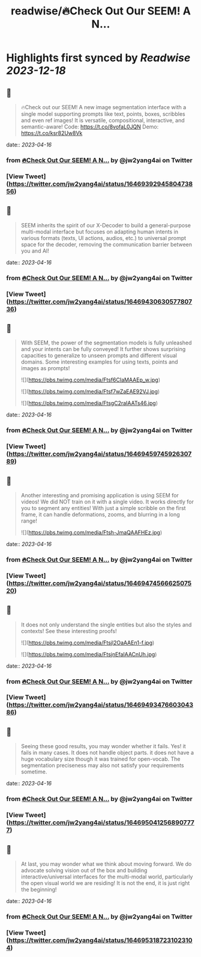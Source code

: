 :PROPERTIES:
:title: readwise/🔥Check Out Our SEEM! A N...
:END:

:PROPERTIES:
:author: [[jw2yang4ai on Twitter]]
:full-title: "🔥Check Out Our SEEM! A N..."
:category: [[tweets]]
:url: https://twitter.com/jw2yang4ai/status/1646939294580473856
:image-url: https://pbs.twimg.com/profile_images/1680841506939359233/zMQPCCQK.jpg
:END:

* Highlights first synced by [[Readwise]] [[2023-12-18]]
** 📌
#+BEGIN_QUOTE
🔥Check out our SEEM! A new image segmentation interface with a single model supporting prompts like text, points, boxes, scribbles and even ref images! It is versatile, compositional, interactive, and semantic-aware! 
Code: https://t.co/8vofaL0JQN
Demo: https://t.co/ksr82Uw8Vk 
#+END_QUOTE
    date:: [[2023-04-16]]
*** from _🔥Check Out Our SEEM! A N..._ by @jw2yang4ai on Twitter
*** [View Tweet](https://twitter.com/jw2yang4ai/status/1646939294580473856)
** 📌
#+BEGIN_QUOTE
SEEM inherits the spirit of our X-Decoder to build a general-purpose multi-modal interface but focuses on adapting human intents in various formats (texts, UI actions, audios, etc.) to universal prompt space for the decoder, removing the communication barrier between you and AI! 
#+END_QUOTE
    date:: [[2023-04-16]]
*** from _🔥Check Out Our SEEM! A N..._ by @jw2yang4ai on Twitter
*** [View Tweet](https://twitter.com/jw2yang4ai/status/1646943063057780736)
** 📌
#+BEGIN_QUOTE
With SEEM, the power of the segmentation models is fully unleashed and your intents can be fully conveyed! It further shows surprising capacities to generalize to unseen prompts and different visual domains. Some interesting examples for using texts, points and images as prompts! 

![](https://pbs.twimg.com/media/Ftsf6CIaMAAEp_w.jpg) 

![](https://pbs.twimg.com/media/Ftsf7wZaEAE92VJ.jpg) 

![](https://pbs.twimg.com/media/FtsgC2raIAATs46.jpg) 
#+END_QUOTE
    date:: [[2023-04-16]]
*** from _🔥Check Out Our SEEM! A N..._ by @jw2yang4ai on Twitter
*** [View Tweet](https://twitter.com/jw2yang4ai/status/1646945974592630789)
** 📌
#+BEGIN_QUOTE
Another interesting and promising application is using SEEM for videos! We did NOT train on it with a single video. It works directly for you to segment any entities! With just a simple scribble on the first frame, it can handle deformations, zooms, and blurring in a long range! 

![](https://pbs.twimg.com/media/Ftsh-JmaQAAFHEz.jpg) 
#+END_QUOTE
    date:: [[2023-04-16]]
*** from _🔥Check Out Our SEEM! A N..._ by @jw2yang4ai on Twitter
*** [View Tweet](https://twitter.com/jw2yang4ai/status/1646947456662507520)
** 📌
#+BEGIN_QUOTE
It does not only understand the single entities but also the styles and contexts! See these interesting proofs! 

![](https://pbs.twimg.com/media/Ftsjl2OaAAEn1-f.jpg) 

![](https://pbs.twimg.com/media/FtsjnEfaIAACnUh.jpg) 
#+END_QUOTE
    date:: [[2023-04-16]]
*** from _🔥Check Out Our SEEM! A N..._ by @jw2yang4ai on Twitter
*** [View Tweet](https://twitter.com/jw2yang4ai/status/1646949347660304386)
** 📌
#+BEGIN_QUOTE
Seeing these good results, you may wonder whether it fails. Yes! it fails in many cases. It does not handle object parts. it does not have a huge vocabulary size though it was trained for open-vocab. The segmentation preciseness may also not satisfy your requirements sometime. 
#+END_QUOTE
    date:: [[2023-04-16]]
*** from _🔥Check Out Our SEEM! A N..._ by @jw2yang4ai on Twitter
*** [View Tweet](https://twitter.com/jw2yang4ai/status/1646950412568907777)
** 📌
#+BEGIN_QUOTE
At last, you may wonder what we think about moving forward. We do advocate solving vision out of the box and building interactive/universal interfaces for the multi-modal world, particularly the open visual world we are residing! It is not the end, it is just right the beginning! 
#+END_QUOTE
    date:: [[2023-04-16]]
*** from _🔥Check Out Our SEEM! A N..._ by @jw2yang4ai on Twitter
*** [View Tweet](https://twitter.com/jw2yang4ai/status/1646953187231023104)